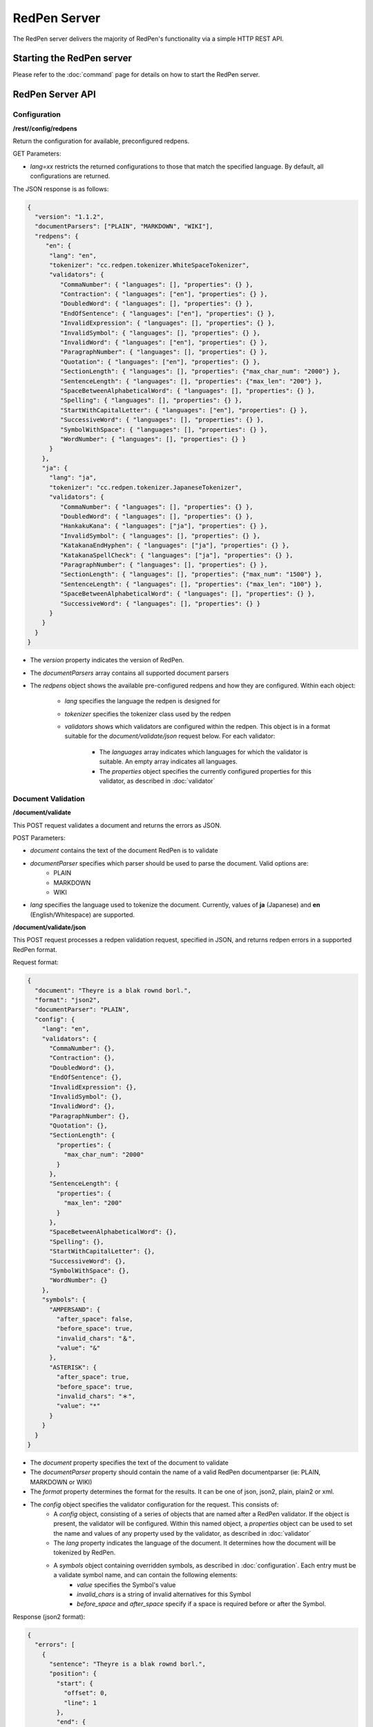RedPen Server
=============

The RedPen server delivers the majority of RedPen's functionality via a simple HTTP REST API.

Starting the RedPen server
--------------------------

Please refer to the :doc:`command` page for details on how to start the RedPen server.

RedPen Server API
-----------------

Configuration
~~~~~~~~~~~~~

**/rest//config/redpens**

Return the configuration for available, preconfigured redpens.

GET Parameters:

- *lang=xx* restricts the returned configurations to those that match the specified language. By default, all configurations are returned.

The JSON response is as follows:

.. code-block:: json

    {
      "version": "1.1.2",
      "documentParsers": ["PLAIN", "MARKDOWN", "WIKI"],
      "redpens": {
         "en": {
          "lang": "en",
          "tokenizer": "cc.redpen.tokenizer.WhiteSpaceTokenizer",
          "validators": {
             "CommaNumber": { "languages": [], "properties": {} },
             "Contraction": { "languages": ["en"], "properties": {} },
             "DoubledWord": { "languages": [], "properties": {} },
             "EndOfSentence": { "languages": ["en"], "properties": {} },
             "InvalidExpression": { "languages": [], "properties": {} },
             "InvalidSymbol": { "languages": [], "properties": {} },
             "InvalidWord": { "languages": ["en"], "properties": {} },
             "ParagraphNumber": { "languages": [], "properties": {} },
             "Quotation": { "languages": ["en"], "properties": {} },
             "SectionLength": { "languages": [], "properties": {"max_char_num": "2000"} },
             "SentenceLength": { "languages": [], "properties": {"max_len": "200"} },
             "SpaceBetweenAlphabeticalWord": { "languages": [], "properties": {} },
             "Spelling": { "languages": [], "properties": {} },
             "StartWithCapitalLetter": { "languages": ["en"], "properties": {} },
             "SuccessiveWord": { "languages": [], "properties": {} },
             "SymbolWithSpace": { "languages": [], "properties": {} },
             "WordNumber": { "languages": [], "properties": {} }
          }
        },
        "ja": {
          "lang": "ja",
          "tokenizer": "cc.redpen.tokenizer.JapaneseTokenizer",
          "validators": {
             "CommaNumber": { "languages": [], "properties": {} },
             "DoubledWord": { "languages": [], "properties": {} },
             "HankakuKana": { "languages": ["ja"], "properties": {} },
             "InvalidSymbol": { "languages": [], "properties": {} },
             "KatakanaEndHyphen": { "languages": ["ja"], "properties": {} },
             "KatakanaSpellCheck": { "languages": ["ja"], "properties": {} },
             "ParagraphNumber": { "languages": [], "properties": {} },
             "SectionLength": { "languages": [], "properties": {"max_num": "1500"} },
             "SentenceLength": { "languages": [], "properties": {"max_len": "100"} },
             "SpaceBetweenAlphabeticalWord": { "languages": [], "properties": {} },
             "SuccessiveWord": { "languages": [], "properties": {} }
          }
        }
      }
    }


- The *version* property indicates the version of RedPen.
- The *documentParsers* array contains all supported document parsers
- The *redpens* object shows the available pre-configured redpens and how they are configured. Within each object:

   - *lang* specifies the language the redpen is designed for
   - *tokenizer* specifies the tokenizer class used by the redpen
   - *validators* shows which validators are configured within the redpen. This object is in a format suitable for the *document/validate/json* request below. For each validator:

       - The *languages* array indicates which languages for which the validator is suitable. An empty array indicates all languages.
       - The *properties* object specifies the currently configured properties for this validator, as described in :doc:`validator`


Document Validation
~~~~~~~~~~~~~~~~~~~

**/document/validate**

This POST request validates a document and returns the errors as JSON.

POST Parameters:

- *document* contains the text of the document RedPen is to validate
- *documentParser* specifies which parser should be used to parse the document. Valid options are:
    - PLAIN
    - MARKDOWN
    - WIKI
- *lang* specifies the language used to tokenize the document. Currently, values of **ja** (Japanese) and **en** (English/Whitespace) are supported.

**/document/validate/json**

This POST request processes a redpen validation request, specified in JSON, and returns redpen errors in a supported RedPen format.

Request format:

.. code-block:: json

    {
      "document": "Theyre is a blak rownd borl.",
      "format": "json2",
      "documentParser": "PLAIN",
      "config": {
        "lang": "en",
        "validators": {
          "CommaNumber": {},
          "Contraction": {},
          "DoubledWord": {},
          "EndOfSentence": {},
          "InvalidExpression": {},
          "InvalidSymbol": {},
          "InvalidWord": {},
          "ParagraphNumber": {},
          "Quotation": {},
          "SectionLength": {
            "properties": {
              "max_char_num": "2000"
            }
          },
          "SentenceLength": {
            "properties": {
              "max_len": "200"
            }
          },
          "SpaceBetweenAlphabeticalWord": {},
          "Spelling": {},
          "StartWithCapitalLetter": {},
          "SuccessiveWord": {},
          "SymbolWithSpace": {},
          "WordNumber": {}
        },
        "symbols": {
          "AMPERSAND": {
            "after_space": false,
            "before_space": true,
            "invalid_chars": "＆",
            "value": "&"
          },
          "ASTERISK": {
            "after_space": true,
            "before_space": true,
            "invalid_chars": "＊",
            "value": "*"
          }
        }
      }
    }


- The *document* property specifies the text of the document to validate
- The *documentParser* property should contain the name of a valid RedPen documentparser (ie: PLAIN, MARKDOWN or WIKI)
- The *format* property determines the format for the results. It can be one of json, json2, plain, plain2 or xml.
- The *config* object specifies the validator configuration for the request. This consists of:
    - A *config* object, consisting of a series of objects that are named after a RedPen validator. If the object is present, the validator will be configured. Within this named object, a *properties* object can be used to set the name and values of any property used by the validator, as described in :doc:`validator`
    - The *lang* property indicates the language of the document. It determines how the document will be tokenized by RedPen.
    - A *symbols* object containing overridden symbols, as described in :doc:`configuration`. Each entry must be a validate symbol name, and can contain the following elements:
        - *value* specifies the Symbol's value
        - *invalid_chars* is a string of invalid alternatives for this Symbol
        - *before_space* and *after_space* specify if a space is required before or after the Symbol.

Response (json2 format):

.. code-block:: json

    {
      "errors": [
        {
          "sentence": "Theyre is a blak rownd borl.",
          "position": {
            "start": {
              "offset": 0,
              "line": 1
            },
            "end": {
              "offset": 27,
              "line": 1
            }
          },
          "errors": [
            {
              "subsentence": {
                "offset": 0,
                "length": 6
              },
              "validator": "Spelling",
              "position": {
                "start": {
                  "offset": 0,
                  "line": 1
                },
                "end": {
                  "offset": 6,
                  "line": 1
                }
              },
              "message": "Found possibly misspelled word \"Theyre\"."
            },
            {
              "subsentence": {
                "offset": 12,
                "length": 4
              },
              "validator": "Spelling",
              "position": {
                "start": {
                  "offset": 12,
                  "line": 1
                },
                "end": {
                  "offset": 16,
                  "line": 1
                }
              },
              "message": "Found possibly misspelled word \"blak\"."
            },
            {
              "subsentence": {
                "offset": 17,
                "length": 5
              },
              "validator": "Spelling",
              "position": {
                "start": {
                  "offset": 17,
                  "line": 1
                },
                "end": {
                  "offset": 22,
                  "line": 1
                }
              },
              "message": "Found possibly misspelled word \"rownd\"."
            },
            {
              "subsentence": {
                "offset": 23,
                "length": 4
              },
              "validator": "Spelling",
              "position": {
                "start": {
                  "offset": 23,
                  "line": 1
                },
                "end": {
                  "offset": 27,
                  "line": 1
                }
              },
              "message": "Found possibly misspelled word \"borl\"."
            }
          ]
        }
      ]
    }


Some examples using curl
-------------------------

.. code-block:: bash

    $ curl -s --data "document=fish and chips" http://localhost:8080/rest/document/validate | json_reformat
    {
        "errors": [
            {
                "sentence": "fish and chips",
                "validator": "StartWithCapitalLetter",
                "lineNum": 1,
                "sentenceStartColumnNum": 0,
                "message": "Sentence starts with a lowercase character \"f\"."
            }
        ]
    }

.. code-block:: bash

    $ curl -s --data "document=ここはどこでうか?&lang=ja&" http://localhost:8080/rest/document/validate | json_reformat
    {
        "errors": [
            {
                "sentence": "ここはどこでうか?",
                "endPosition": {
                    "offset": 9,
                    "lineNum": 1
                },
                "validator": "InvalidSymbol",
                "lineNum": 1,
                "sentenceStartColumnNum": 0,
                "message": "Found invalid symbol \"?\".",
                "startPosition": {
                    "offset": 8,
                    "lineNum": 1
                }
            }
        ]
    }

.. code-block:: bash

    $ curl -s --data "document=# Markdown Test%0A%0ASpellink Errah&lang=en&documentParser=MARKDOWN" http://localhost:8080/rest/document/validate | json_reformat
    {
        "errors": [
            {
                "sentence": "Spellink Errah",
                "endPosition": {
                    "offset": 8,
                    "lineNum": 3
                },
                "validator": "Spelling",
                "lineNum": 3,
                "sentenceStartColumnNum": 0,
                "message": "Found possibly misspelled word \"Spellink\".",
                "startPosition": {
                    "offset": 0,
                    "lineNum": 3
                }
            },
            {
                "sentence": "Spellink Errah",
                "endPosition": {
                    "offset": 14,
                    "lineNum": 3
                },
                "validator": "Spelling",
                "lineNum": 3,
                "sentenceStartColumnNum": 0,
                "message": "Found possibly misspelled word \"Errah\".",
                "startPosition": {
                    "offset": 9,
                    "lineNum": 3
                }
            }
        ]
    }


.. code-block:: bash

    curl -s -H "Content-Type: application/json" \
         --data '{document:"fisch and chipps",format:"plain",config:{Spelling:{},SentenceLength:{properties:{max_len:6}}}}' \
         http://localhost:8080/rest/document/validate/json
    1: ValidationError[Spelling], Found possibly misspelled word "fisch". at line: fisch and chipps
    1: ValidationError[Spelling], Found possibly misspelled word "chipps". at line: fisch and chipps
    1: ValidationError[SentenceLength], The length of the sentence (16) exceeds the maximum of 6. at line: fisch and chipps


